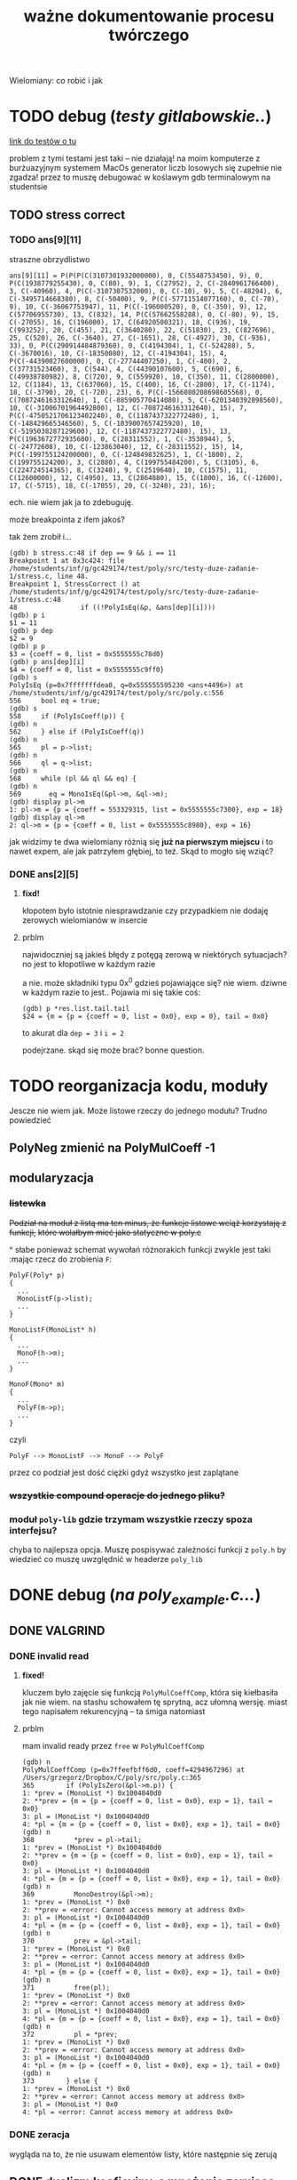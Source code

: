 #+TITLE: ważne dokumentowanie procesu twórczego
Wielomiany: co robić i jak

* TODO  debug (/testy gitlabowskie../)
  [[https://gitlab.com/mimuw-ipp-2021/testy-duze-zadanie-1][link do testów o tu]]

  problem z tymi testami jest taki -- nie działają! na moim komputerze z burżuazyjnym
  systemem MacOs generator liczb losowych się zupełnie nie zgadza! przez to muszę
  debugować w koślawym gdb terminalowym na studentsie
  
** TODO stress correct   

*** TODO ans[9][11]
    straszne obrzydlistwo
    #+begin_example
      ans[9][11] = P(P(P(C(3107301932000000), 0, C(5548753450), 9), 0, P(C(1938779255430), 0, C(80), 9), 1, C(27952), 2, C(-2840961766400), 3, C(-40960), 4, P(C(-3107307532000), 0, C(-10), 9), 5, C(-48294), 6, C(-3495714668380), 8, C(-50400), 9, P(C(-57711514077160), 0, C(-70), 9), 10, C(-36067753947), 11, P(C(-196000520), 0, C(-350), 9), 12, C(57706955730), 13, C(832), 14, P(C(57662558288), 0, C(-80), 9), 15, C(-27055), 16, C(196000), 17, C(64920500321), 18, C(936), 19, C(993252), 20, C(455), 21, C(3640280), 22, C(51830), 23, C(827696), 25, C(520), 26, C(-3640), 27, C(-1651), 28, C(-4927), 30, C(-936), 33), 0, P(C(290914484879360), 0, C(4194304), 1, C(-524288), 5, C(-3670016), 10, C(-18350080), 12, C(-4194304), 15), 4, P(C(-44390027600000), 0, C(-27744407250), 1, C(-400), 2, C(37731523460), 3, C(544), 4, C(44390107600), 5, C(690), 6, C(49938780982), 8, C(720), 9, C(559920), 10, C(350), 11, C(2800000), 12, C(1184), 13, C(637060), 15, C(400), 16, C(-2800), 17, C(-1174), 18, C(-3790), 20, C(-720), 23), 6, P(C(-1566080208698605568), 0, C(7087246163312640), 1, C(-885905770414080), 5, C(-6201340392898560), 10, C(-31006701964492800), 12, C(-7087246163312640), 15), 7, P(C(-4750521706123402240), 0, C(1187437322772480), 1, C(-148429665346560), 5, C(-1039007657425920), 10, C(-5195038287129600), 12, C(-1187437322772480), 15), 13, P(C(1963672772935680), 0, C(28311552), 1, C(-3538944), 5, C(-24772608), 10, C(-123863040), 12, C(-28311552), 15), 14, P(C(-199755124200000), 0, C(-124849832625), 1, C(-1800), 2, C(199755124200), 3, C(2880), 4, C(199755484200), 5, C(3105), 6, C(224724514365), 8, C(3240), 9, C(2519640), 10, C(1575), 11, C(12600000), 12, C(4950), 13, C(2864880), 15, C(1800), 16, C(-12600), 17, C(-5715), 18, C(-17055), 20, C(-3240), 23), 16);
    #+end_example
    ech. nie wiem jak ja to zdebuguję.

    może breakpointa z ifem jakoś?

    tak żem zrobił i...
    #+begin_example
      (gdb) b stress.c:48 if dep == 9 && i == 11
      Breakpoint 1 at 0x3c424: file /home/students/inf/g/gc429174/test/poly/src/testy-duze-zadanie-1/stress.c, line 48.
      Breakpoint 1, StressCorrect () at /home/students/inf/g/gc429174/test/poly/src/testy-duze-zadanie-1/stress.c:48
      48	            if ((!PolyIsEq(&p, &ans[dep][i])))
      (gdb) p i
      $1 = 11
      (gdb) p dep
      $2 = 9
      (gdb) p p
      $3 = {coeff = 0, list = 0x5555555c78d0}
      (gdb) p ans[dep][i]
      $4 = {coeff = 0, list = 0x5555555c9ff0}
      (gdb) s
      PolyIsEq (p=0x7fffffffdea0, q=0x555555595230 <ans+4496>) at /home/students/inf/g/gc429174/test/poly/src/poly.c:556
      556	  bool eq = true;
      (gdb) s
      558	  if (PolyIsCoeff(p)) {
      (gdb) n
      562	  } else if (PolyIsCoeff(q))
      (gdb) n
      565	  pl = p->list;
      (gdb) n
      566	  ql = q->list;
      (gdb) n
      568	  while (pl && ql && eq) {
      (gdb) n
      569	    eq = MonoIsEq(&pl->m, &ql->m);
      (gdb) display pl->m
      1: pl->m = {p = {coeff = 553329315, list = 0x5555555c7300}, exp = 18}
      (gdb) display ql->m
      2: ql->m = {p = {coeff = 0, list = 0x5555555c8980}, exp = 16}
    #+end_example
    jak widzimy te dwa wielomiany różnią się *już na pierwszym miejscu* i to nawet expem,
    ale jak patrzyłem głębiej, to też.
    Skąd to mogło się wziąć?
    
*** DONE ans[2][5]
**** *fixd!*
     kłopotem było istotnie niesprawdzanie czy przypadkiem nie dodaję zerowych wielomianów
     w insercie
**** prblm
     najwidoczniej są jakieś błędy z potęgą zerową w niektórych sytuacjach? no jest to
     kłopotliwe w każdym razie

     a nie. może składniki typu 0x^0 gdzieś pojawiające się? nie wiem. dziwne w każdym
     razie to jest.. Pojawia mi się takie coś:
     #+begin_example
       (gdb) p *res.list.tail.tail 
       $24 = {m = {p = {coeff = 0, list = 0x0}, exp = 0}, tail = 0x0}
     #+end_example
     to akurat dla ~dep = 3~ i ~i = 2~

     podejrzane. skąd się może brać? bonne question.
    
* TODO reorganizacja kodu, moduły
  Jescze nie wiem jak. Może listowe rzeczy do jednego modułu? Trudno powiedzieć
  
** PolyNeg zmienić na PolyMulCoeff -1
   
** modularyzacja

*** +listewka+
    +Podział na moduł z listą ma ten minus, że funkcje listowe wciąż korzystają z funkcji,+
    +które wolałbym mieć jako statyczne w poly.c+
    
    ^ słabe ponieważ schemat wywołań różnorakich funkcji zwykle jest taki :mając rzecz do
    zrobienia =F=:
    #+begin_example
      PolyF(Poly* p)
      {
        ...
        MonoListF(p->list);
        ...
      }

      MonoListF(MonoList* h)
      {
        ...
        MonoF(h->m);
        ...
      }

      MonoF(Mono* m)
      {
        ...
        PolyF(m->p);
        ...
      }
    #+end_example
    czyli
    #+begin_example
      PolyF --> MonoListF --> MonoF --> PolyF
    #+end_example
    przez co podział jest dość ciężki gdyż wszystko jest zaplątane
    
*** +wszystkie compound operacje do jednego pliku?+

*** moduł =poly-lib= gdzie trzymam wszystkie rzeczy spoza interfejsu?
    chyba to najlepsza opcja. Muszę pospisywać zależności funkcji z =poly.h= by wiedzieć
    co muszę uwzględnić w headerze =poly_lib=
* DONE debug (/na poly_example.c.../)

** DONE *VALGRIND*
   
*** DONE invalid read
    
**** *fixed!*
     kluczem było zajęcie się funkcją =PolyMulCoeffComp=, która się kiełbasiła jak nie
     wiem. na stashu schowałem tę sprytną, acz ułomną wersję. miast tego napisałem
     rekurencyjną -- ta śmiga natomiast
    
**** prblm
     mam invalid ready przez =free= w =PolyMulCoeffComp=
     #+begin_example
       (gdb) n
       PolyMulCoeffComp (p=0x7ffeefbff6d0, coeff=4294967296) at /Users/grzegorz/Dropbox/C/poly/src/poly.c:365
       365	      if (PolyIsZero(&pl->m.p)) {
       1: *prev = (MonoList *) 0x1004040d0
       2: **prev = {m = {p = {coeff = 0, list = 0x0}, exp = 1}, tail = 0x0}
       3: pl = (MonoList *) 0x1004040d0
       4: *pl = {m = {p = {coeff = 0, list = 0x0}, exp = 1}, tail = 0x0}
       (gdb) n
       368	        *prev = pl->tail;
       1: *prev = (MonoList *) 0x1004040d0
       2: **prev = {m = {p = {coeff = 0, list = 0x0}, exp = 1}, tail = 0x0}
       3: pl = (MonoList *) 0x1004040d0
       4: *pl = {m = {p = {coeff = 0, list = 0x0}, exp = 1}, tail = 0x0}
       (gdb) n
       369	        MonoDestroy(&pl->m);
       1: *prev = (MonoList *) 0x0
       2: **prev = <error: Cannot access memory at address 0x0>
       3: pl = (MonoList *) 0x1004040d0
       4: *pl = {m = {p = {coeff = 0, list = 0x0}, exp = 1}, tail = 0x0}
       (gdb) n
       370	        prev = &pl->tail;
       1: *prev = (MonoList *) 0x0
       2: **prev = <error: Cannot access memory at address 0x0>
       3: pl = (MonoList *) 0x1004040d0
       4: *pl = {m = {p = {coeff = 0, list = 0x0}, exp = 1}, tail = 0x0}
       (gdb) n
       371	        free(pl);
       1: *prev = (MonoList *) 0x0
       2: **prev = <error: Cannot access memory at address 0x0>
       3: pl = (MonoList *) 0x1004040d0
       4: *pl = {m = {p = {coeff = 0, list = 0x0}, exp = 1}, tail = 0x0}
       (gdb) n
       372	        pl = *prev;
       1: *prev = (MonoList *) 0x0
       2: **prev = <error: Cannot access memory at address 0x0>
       3: pl = (MonoList *) 0x1004040d0
       4: *pl = {m = {p = {coeff = 0, list = 0x0}, exp = 1}, tail = 0x0}
       (gdb) n
       373	      } else {
       1: *prev = (MonoList *) 0x0
       2: **prev = <error: Cannot access memory at address 0x0>
       3: pl = (MonoList *) 0x0
       4: *pl = <error: Cannot access memory at address 0x0>
     #+end_example

*** DONE zeracja
    wygląda na to, że nie usuwam elementów listy, które następnie się zerują
    

** DONE dualizm koeficyjny, a mnożenie zerujące
   oczywiście jedno to mnożenie przez zero. drugie to gdy mnożymy przez =1 << 32= czyli
   $2^32$. Wtedy też pójdzie zero
   #+begin_example
     # w mnożeniu
     (gdb) p *p.list
     $41 = {m = {p = {coeff = 0, list = 0x0}, exp = 1}, tail = 0x0}
     # w TestOp
     (gdb) p *c.list
     $47 = {m = {p = {coeff = 0, list = 0x0}, exp = 1}, tail = 0x0}
   #+end_example
   ~MonoMul~ upewnia się co do zerowości, natomiast PolyCoeffMul jakoś nie

   ok. to nie dualizmu kwestia aż tak. jednak rozchodzi się m.in. o coś bardziej tricky

   otóż mając =PolyMullCoeffComp= czyli ~p *= c~ problem jest taki... Jeśli p to PolyCoeff
   to es -- mnożę jego wnętrzności i powstaje mi elegancki wielomian. wpp wywołuję to
   mnożenie na każdym poniższym jednomianie w liście mej. I tu szkopuł pewien
   zachodzi. Ponieważ wtedy poniektóre z wielomianów mogą się pozerować tam niżej. Więc
   chciałbym ich się pozbyć.

   Lista z dwoma wskazami... co jeśli już pierwszy jest felerny?
   muszę to sobie chyba rozrysować

   hmm. czy dla zwykłego mnożenia przez zwykłe zero będzie ok? w sumie to Jean Doute
** DONE inicjalizacja koeficji
   wyobraźmy sobie taką sytuację. Sumacja np $x$ i $-x$. Wyjdzie ofc zero. W programie
   mamy tam wielomian z listą jednoelementową z jednomianem o współczynniku 1. Drugi ma
   tam -1. Zatem merge'ując listy dostaniemy rzecz jasna w pewnym momencie ~+=~ na
   jednomianach, które zwróci nam jednomian z zerem w sobie. Więc się go oczywiście
   pozbędziemy. Czyli rezultatem merge'u będzie... NULL! w tym przypadku. Zatem w
   =PolyAddComp= trzeba chyba sprawdzić to. Wielomianowi jeśli z nienull listy zrobi się
   null, to wtw gdy zeracja
   
** DONE SimpleAddMonos:
   teraz wcześniej
   #+begin_src C
     {
       Mono m[] = {M(C(-1), 1), M(C(1), 1)};
       res &= TestAddMonos(2, m, C(0));
     }
   #+end_src
   
   
   linijka 190 w [[file:src/poly_example.c][poly_example.c]]
   #+begin_src C
     {
       Mono m[] = {M(C(1), 0), M(C(1), 0)};
       res &= TestAddMonos(2, m, C(2));
     }
   #+end_src
   jedyny test w =SimpleAddMonosTest= na którym się wywala, ważne dość *todo*
   #+begin_example
     67	  bool is_eq = PolyIsEq(&b, &res);
     (gdb) p b
     $33 = {coeff = 0, list = 0x1003040c0}
     (gdb) p *b.list
     $34 = {m = {p = {coeff = 2, list = 0x0}, exp = 0}, tail = 0x0}
     (gdb) p res
     $35 = {coeff = 2, list = 0x0}
   #+end_example
   Taki błąd -- tworząc z mono ~n == 0~ dostaję nie koef, a ten pseudo koef. Mimo, że
   wynik poprawny, to się popsuje wynik. Brak dekoefizacji?
** DONE =PolyAddMonos= czyli $\sum$
   ok. robiąc =PolyAddMonos= robię zawsze ten sam =elem=. Z tym samym adresem. Przez co
   dodaje się ta sama rzecz kilka raz!

*** =MonoListInsert= -- triple ref
    Przez powyższego buga robię destroy na tej samej rzeczy!
    
** =PolyAddComp= czyli $+=$
   czyli *+=*. Niestety *nie działa* -- nie sprawdzam przypadku gdy $p$ i $q$ to
   wielomiany stałe (lub jeden z nich, tam też /dualizm koeficji/ wejdzie w grę)

** =MakePolyHelper=... czyli ten syf
   Po teście =SimpleAddTest= (ln 117) gdzie wywołuję w helperze PolyAddMonos jakoś po
   powrocie dostaję w wyniku syf
   #+begin_example
     (gdb) p head
     $54 = (MonoList *) 0x7ffeefbfe958
     (gdb) p *head
     $55 = {m = {p = {coeff = 2, list = 0x0}, exp = 0}, tail = 0x0}
     (gdb) s
     492	    .list = head
     (gdb) s
     491	  return (Poly) {
     (gdb) s
     MakePolyHelper (dummy=0) at /Users/grzegorz/Dropbox/C/poly/src/poly_example.c:44
     44	  free(arr);
     (gdb) s
     45	  return res;
     (gdb) p res
     $56 = {coeff = 0, list = 0x7ffeefbfe958}
     (gdb) p *res.list
     $58 = {m = {p = {coeff = 4298113024, list = 0xefbfe9a0}, exp = 7680}, tail = 0x100110000}
   #+end_example
   clearly miałem ładny head (choć błędny vide powyższe bugi), podstawiłem pointer nań do
   tam list, a po zreturnowaniu otrzymałem jakiś syf pod listą... Czemu? Bo to nie był
   wynik mallokacji? wydaje mi się, że wcześniej działało. Chyba head to jest tam zmienna
   stosowa jak i elem i takie coś się dzieje dlatego.

***    *TAK*
    Zwracam head źle. Drugi test to pokazuje. Powinienem malokować tę pamięć, a ja ją
    zwracam cymbalsko. Później gdy przed merge'ując =PolyClone= klona listy to sięgam tam
    pod same nieznane lokacje losowe.

    ergo /wina segmentacyjna/.

    _zwracam wskaźniki na zmienne na stosie!!!_

    Muszę insertując dawać zaalokowane na stercie rzeczy!
* TODO 
  - [ ] naprawić ten dziwaczny test z gitlaba *WAŻNE*
  - [ ] poukładać kod logicznie, modularyzacja perhaps?
  - [-] dualizm koeficji
    - [X] sprawdzian pseudo koeficji naprawić
    - [X] co zrobić, jeśli gdzieś głęboko jest *zero*
      najlepiej tego w ogole uniknąć, ale nie jest to zawsze możliwe. zatem może jakoś
      pokombinować i np pomyśleć tak -- mnożąc jeśli dostaniemy zero, to je *omijamy* i
      porzucamy. Rekurencją próba wykaraskania się z objęć zera. _TODO ważne_
    - [ ] naprawić test na reduckcję -- *gdzie ma być* =IsPseudo= a *gdzie nie*?
  - [X] lista vs tablica?
    na gałęzi ~use-list~ lista
  - [ ] *przechodzi gitlabne*
    - [ ] bez wycieków
    - [ ] poprawnie
  - [X] nie alokować  na stosie!!!
  - [X] *przechodzi example*
    - [X] poprawnie
    - [X] bez wycieków
  - [X] obrócić kolejność jednomów
  - [X] poprawić na ~use-list+=~ wszystko -- kolejność + reformat
  - [X] =PolyAt= *!!!!!*
  - [X] dodawanie
  - [X] mnożenie
  - [X] zacząć
  - [-] _niech to działa_
    - [X] jakoś
    - [ ] w pełni


** różne
   - [X] polimorficzne tablice
     zrobione przy okazji wierszarza
   - [ ] polimorficzne listy
     - =add=, =append=
     - =map=
     - =car=, =cdr=
     - =fold_left=, =fold_right=
     - =filter=
   - [ ] symulacja pattern matchingu w C

* Lista jednomianów
  Lepiej ją trzymań od największych do najmniejszych wykładników -- prościej policzyć stopień. Poza
  tym pole =size= wtedy traci rację bytu mając listę. 

** DONE dodanie elemtnu do listy, a kopiowanie danych
*** wariant kodu
    mówię o tym
    #+begin_src C
        while ((*tracer && (cmp = MonoCmp(&(*tracer)->m, &new->m)) < 1))
          tracer = &(*tracer)->tail;
  
        if (cmp != 0) {
          /* nowy element o wykładniku niepojawionym jeszcze */
          new->tail = *tracer;
          ,*tracer = new;
        } else {
          /* już jest element z takim wykładnikiem. muszę jakoś zsumować je, ale...
           ,* czy nie chciałbym pamięci marnować. najlepiej byłoby mieć wersję Add
           ,* która by zmieniała jeden z tych dwóch, a nie tworzyła nowy, ale.. ech */
          new->m = MonosAdd(&new->m, &(*tracer)->m);
          MonoDestroy(&(*tracer)->m);
          (*tracer)->m = new->m;
        }
    
      }
    #+end_src
    -- jak tu dodać ten element new, gdy go ,,wtłaczamy'' w ten nowy?
  
*** koncepcja: najpierw ~+=~, a później ~+~
    Jak to ma działać? Otóż może uściślę z czym problem pierwiej. 

**** Chcąc dodać do siebie dwa
     wielomiany $p + q$ oczekiwalibyśby, że robiąc ~Poly new = PolyAdd(&p, &q)~ ani ~q~ ani ~p~ nie
     ulegną zmianie. Zatem ~MonoAdd(m, t)~ siłą rzeczy zadziała podobnie.

     *jednakże*

     problem pojawia się przy wymnażaniu. Celem jest oczywiście pomnożenie każdego elementu z każdym i
     późniejsze zwrócenie wyniku tej operacji. Dostaniemy np

     \[ (x + 1) (x + 1) = x * x + x * 1 + 1 * x + 1 * 1 = x^2 + x + x + 1 = x^2 + 2x + 1  \]

     gdzie kluczowe jest to przejście w ostatnim znaku $=$. W ogólności mając już
     \( ... + p x^n + ... \) gdy wymnożymy kolejne jednomy, możemy dostać \( q x^ n \). Wtedy chcemy
     jedodać i *zmerege'ować*. Tj rezultat taki: \(  ... + (p + q) x^n + ... \). Ale mając funkcje
     ~MonoAdd~ i ~PolyAdd~ we wspomnianej formie, _może to się skomplikować_ -- dodając =m1= do =m2=
     otrzymamy *zupełnie nowe* =m3=, a chcielibyśmy aby =m1 --> m3=. Możemy spróbować to zrobić, ale
     wtedy musimy wcześniej zniszczyć =m1= i jego pamięć. Troszkę bez sensu to się wydaje. 

**** możliwe rozwiązania
    
***** utworzenie nowego, usunięcie starego i podstawienie tam tego utworzonego
      yikes. to co opisałem właśnie tuż powyżej

***** operacje ~+=~
      Jak można przeczytać w [[https://stackoverflow.com/a/4421719][dyskusjach dot. przeciążania operatorów w C++]] wskazanym może
      być pierwiej utworzenie funkcji ~+=~ i później dopiero ~+~ *opartej na tej
      pierwszej*. Łatwo widać czemu to podejście ma sens w tej sytuacji. Kopia następuje
      *jedynie gdy to konieczne*. To rozwiązanie wymaga co prawda pewnego skomplikowania
      operacji ~MonoListsMerge~ (asymetria: dodając elementy z /lewej listy/ dodajemy je ot
      tak, dodając z obydwu robimy na ichnich jednomach ~+=~, a dodając z /prawej/
      dokonujemy /kopii/. Będzie tutaj pewna zabawa, ale może warto

****** szkic merge'u w poważnych językach
       #+begin_src ocaml
         type pseudo_mono = { p : int; exp : int }

         let rec merge_monos ll rl =
           match (ll, rl) with
           | [], [] -> []
           | _, [] -> ll
           | [], _ -> rl
           | lh::lt, rh::rt ->
              let c = compare lh.exp rh.exp in
              match c with
              | 0 -> { p = lh.p + rh.p; exp = lh.exp } :: merge_monos lt rt
              | -1 -> lh :: merge_monos lt rl
              | _ -> rh :: merge_monos ll rt
       #+end_src

       #+begin_src emacs-lisp
         (cl-defstruct mono poly exp)

         (defun merge-monos (l r)
           (if (null l) r
             (if (null r) l
               (let ((lexp (mono-exp (car l)))
                     (rexp (mono-exp (car r))))
                 (if (< lexp rexp)
                     (cons (car l) (merge-monos (cdr l) r))
                   (if (= lexp rexp)
                       (cons (make-mono
                              :poly (+ (mono-poly (car l)) (mono-poly (car r)))
                              :exp lexp)
                             (merge-monos (cdr l) (cdr r)))
                     (cons (car l) (merge-monos l (cdr r)))))))))
       #+end_src
***** operacji ~*=~ *нет*
      Nie ma żadnego sensu i użytku -- mnożąc wielomiany /nie chcemy zmieniać jednomianów/ -- każego
      użyjemy $n$ razy. To nie jest operacja, gdzie ze starego budujemy nowe...
***** negacja
      Ten pomysł ma jeszcze więcej sensu niż pierwotnie myślałem.

      Jak ma działać odejmowanie wielomianów? Zapewne fakt $p - q = p + (-q)$ bardzo ułatwi
      w pewnych aspektach tę sprawę. Można po prostu napisać, że bierzemy najpierw ~PolyNeg~
      i... oj. *oj*. =PolyNeg= zwraca *nowy wielomian*. Czyli dostaniemy $p$ i $q$,
      stworzymy $q_2 = -q$ i dopiero wtedy =PolyAdd= zwróci nam $r = p + q_2$... Ale
      przecież $q_2$ nam nie jest potrzebne później i musimy je jeszcze zniszczyć! Powoduje
      to masę niekoniecznego ględzenia.

      Tu znów warto byłoby mieć ~+=~. Wtedy rzecz by się zbanalniła. Negacja oczywiście jest
      wygodniejsza w formie ~p *= -1~ ponieważ chcemy zanegować go samego. Zatem
      #+begin_example
        p - q =
          nq = PolyClone(q);     # kopia
          nq *= -1;              # -q
          nq += p;               # -q + p
          return nq;
      #+end_example
      załatwiłoby sprawę...?
* Implementacja
** DONE dualizm koeficji
   Zachodzi ewidentnie pewien /dualizm/ swoisty w strefie koeficji (ang. /coefficient/)
   wielomianowych. Otóż jest dwuznacznośc pewna. Można albo zapisać je zarazem jako
   wielomian z pustą listą oraz jako jednomian $c x^0$. Wręcz tak trzeba je chyba trzymać
   mając listę dla $x^3 + x^2 + 5$ np. Ale jak wtedy to rozkminiać...

   1. komparator mondry
   2. nie tworzyć któregoś rodzaju
   3. ???

   Trzymanie jednomianu pojedynczego jako koeficji? być może to byłoby najlepsze. hm
   
*** rozw nr 1 -- *x^0 * c*
    Zgodnie z tym co żem napisał powyżej jako 1. W przyrodzie istnieć będą obydwa rodzaje
    koeficji (/yikes/).
    
    1. wielomian -- =(Poly) { .coeff = c, .list = NULL }=
    2. jednomowy wrapper -- =(Mono) { .p = PolyCoeff, .exp = 0 }= czyli w sensie
       matematycznym jest to $c * x^0$... Trochę głupie, wiem. Aczkolwiek chyba jest to
       *jedyny* sposób aby zachować integrację z dotychczasowym interfejsem. Wtedy trzeba
       dokonać przemyślunku jeszcze w tych kilku kwestiach:
       
**** dodawanie koeficji
     Mając koeficję typu pierwszego i dodając ją do wielomianu muszę ją zwrapować
     zawczasu. Czyli tworzę =MonoList= z tym wielomianem i ją wciskam w miejsce
     odpowiednie. jeśli w procesie dodawanie trafi mi się zerowy koeff, co wtedy? tj jeśli
     mam $x+1$ i dodam doń $-1$. Oczekiwałbym $x$. Musiałbym wtedy do funkcji insertującej
     się doglądać. to jest zdecydowane *TODO*. Hm.
     +Dotychczas dodawałem element i robiłem+
     +~+=~ na tracerze, ale teraz widzę, że być może słuszniej byłoby zrobić ~+=~ na nowym+
     +i jeśli niewyjdzie zero to podmiankę, a jeśli wyjdzie, to czyszczę co pod tracerem i+
     +robię jakoś relink. tj ~*tracer = &(*tracer)->tail~ -- podmieniam cały wskaźnik.+

     chociaż........... hm. być może jednak /lepiej/ zostawić tak jak jest. =MonoAddComp=
     zadziała i tak jedynie na tracerze i jego tail pozostanie bez szwanku. zatem w
     przypadku zerowania po prostu nisczę mono tracera i podstawiam pod niego jego ogon.

**** czy może mi się trafić wywołanie =is_coeff= na takim pseudo koefie?
     innymi słowy... czy powinienem dodać warunek do is coeff? *bardzo* by to
     popsuło. Muszę zatem po operacjach sprawdzać, czy nie został koef jedynie

*** nierozw nr 2 -- /lista jednoelementowa/
    
** DONE problem niemały -- =PolyAt=
   
*** rozw?
    Potencjalnie rozwiązałem tę zagwozdkę. Mając to swoje ~+=~ mogę wykonywać taką pętlę:
    #+begin_example
      PolyAt(p, x)
      {
        Poly res, mul;
        for Mono m in p->list do {
          mul = m.p * x^m->exp
          res += mul
          delete mul
        }

        return res.
      }
    #+end_example
    Czyli tworzę pomnożony przez koeficję zawsze i *kumsum*.

    minus: konieczność destrukcji wyniku mnożenia za każdym razem
*** prblm
    Czyli zamieniam zmienną na samym dole w jakąś wartość.
    \[ \sum_n p_n x^n \]
    co tu poczynić???

    mogę obliczyć oczywiśie potęgę. Wtedy awansują zmienne wszystkie. Czyli muszę jakby tę
    /listę list/ zde-awansować do /listy/. Mam
    #+begin_example
      +-----+
      | m   |  +--->  
      |     |  |
      |tail-----
      +-----+
    #+end_example
    takich komórek nie mało i każde =m= trzyma swoją listę też. Teraz chcę przelać tę listę
    do środka... Ech. Mógłbym wziąć pierwszą listę po prostu i robić =PolyAdd= każdej
    kolejnej.
    #+begin_example
      +-----------------------+    +-->  +-----------------------+   +--> ...
      | m { ax_1 + bx_1 + ... |    |     | m { cx_1 + dx_1 + ... |   |
      |                       |    |     |                       |   |
      |  x_0 = x^n        tl ------+     |  x_0 = x^n        tl -----+
      +-----------------------+          +-----------------------+

      ======>>>

      (ax^n + bx^n + cx^n + dx_n) x_0         ????
    #+end_example
    meaning -- flattuję listę. *ech*
** DONE arr v list
   Czy powinienem użyć na wielomian jednomianu (tj ten współczynnik) tablicy czy może raczej linked
   listy?
   | własność              | tablica       | linked lista            |
   |-----------------------+---------------+-------------------------|
   | utrzymanie kolejności | bad           | good                    |
   | alokacje              | good          | bad                     |
   | ile mem               | bad           | good                    |
   | prostota              | good          | bad                     |
   | free                  | good          | not good                |
   | indeksowanie          | good          | bad, ale czy potrzebne? |
   | nadmiarowa pamięć     | bad           | good                    |
   | wyszukiwanie          | $n$           | $n$                     |
   | dodanie przód         | $1$           | $n$                     |
   | dodanie tył           | ~$n~$ (amort) | $n$                     |
   | insert                | $n$, ale easy | $n$, ale hard           |
   | implementacja?        | mam już       | jeszcze nie             |
   | fajne rzeczy          | tak se        | masa -- patrz =ocaml=   |

   Są rzadkie więc na pewno nie warto trzymać tych z zerowymi współczynnikami.  Jednakże redukcja
   wyr. podobn. byłaby o wiele wygodniejsza z listą -- można trzymać po prostu w liście wynik mnożeń
   i wtedy się ułożą elegancko w kolejności potęgi.

** dodawanie
   coś à la merge sort z całą pewnością. to jest tabelarno-listowo analogicznie good. Warto by sobie
   rozpisać to z jakimś pseudo pattern matchingiem (zwłaszcza wersję listowną). swoją drogą dobre
   pytanie: czy jakimś zestawem makr da się osiągnąć pattern matching w C?

** mnożenie
   problematyczne -- jak rozsądzić podobieństwo wyrazów, gdy te powstają w różnej kolejności?

*** lista
    miałbym łatwą insercję w środek elegancko

    mógłbym użyć techniki [[https://www.youtube.com/watch?v=0ZEX_l0DFK0][triple ref pointerów]]
    
*** tablica
    insercja odpada. musiałbym wszystko zresztą sortować. Na pewno musiałbym mieć tutaj jakiegoś
    rodzaju osobne funkcje na dodanie jednomianu.
    
    pomysł np taki: dodawanie jednomianu $p x_i^n$ do wielomianowej tabliczki
    1. szukam po całej tablicy czegoś z $^n$
       - *jeśli znajduję* --> dodaję to =mono= jakąś inną funkcyjką do tego co już jest. bo mam
         $p x_i^n + q x_i^n = (p + q)x_i^n$ -- używam funkcji do dodawania.
       - *nie znajduję* w całej +lub mijam ten indeks+ (minięcie odpada gdyż dorzucam bez insercji)
         --> robię zwykłe =array_append= na =poly.arr= i dorzucam tam ten jednomian 
    2. dodaję kolejny jednomian
    3. jeśli nie ma kolejnych to mam każdej potęgi po sztuce, ale zlosowiałe -- sortuję całą tablicę
       jeśli brak kolejnych
* Pytania
  1. czy można jakoś gita ssh?
  2. czy raczej używanie tego danego gita mimu jest wskazane?
  3. lista, nie tabl?
  4. =PascalCase= to obowiązek?

* Rozumienie def
  Mamy sobie jednomiany. $m_i = p_{i+1} x_i^n$.
  
  Wtedy $p_{i+1} = \sum p_{i+2} m_{i+1}^k$
  
  Czyli każdy *jednomian* (=Mono=) ma swoją potęgę i jest na jakimś levelu. Level to jest to $i$
  stojące przy iksie. Prócz tego ma współczynnik $p$ będący /sumą jednomianów/ czyli
  *wielomianem*. Ten wielomian traktujemy jako lvl wyżej. Tj każdy jego jednomian składowy jest
  względem $x_{i+1}$.

** Diagram
   *Jednomian* typu $p x_0^n$ można ogólnie rozpatrzeć jako jednomian na poziomie $i$, z wykładnikiem
   $n$ i swoim *wielomianem* tj /przybocznymi jednomianami/ zsumowanymi (ale level wyżej --> $i+1$).

   Rycina następująca
   #+begin_example
     +---------+
     | Mono    |
     |         |
     | n, i    |
     |        p|
     +--------|+
              |
             Poly
              |
              +--> +------+     +------+     +------+
                   | Mono |  +  | Mono |  +  | Mono |  + ...
                   |      |     |      |     |      |
                   |n, i+1|     |n, i+1|     |n, i+1|
                   |    p |     |    c |     |   p/c|
                   +----|-+     +------+     +------+
                        |
                        +->...
   #+end_example
   gdzie mogą być różne $n$ wszędzie, ale te same $i$. Trochę to może być mylące, ale po prostu
   chodzi mi o to, że mają /jakieś/ potęgi, ale określone zmienne. Oznaczenie ~p/c~ oznacza, że albo
   jest tam kolejny wielomian (swoiście pogłębiając rekurencję) albo jest tam jakaś stała liczba i
   koniec.

   
